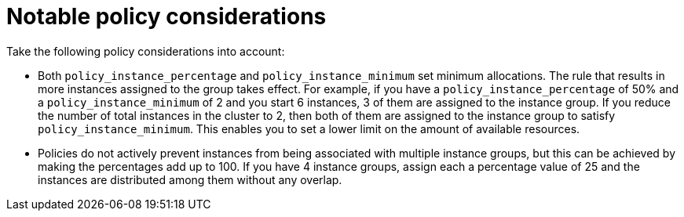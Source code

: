 [id="controller-policy-considerations"]

= Notable policy considerations

Take the following policy considerations into account:

* Both `policy_instance_percentage` and `policy_instance_minimum` set minimum allocations. 
The rule that results in more instances assigned to the group takes effect. 
For example, if you have a `policy_instance_percentage` of 50% and a `policy_instance_minimum` of 2 and you start 6 instances, 3 of them are assigned to the instance group. 
If you reduce the number of total instances in the cluster to 2, then both of them are assigned to the instance group to satisfy `policy_instance_minimum`. 
This enables you to set a lower limit on the amount of available resources.
* Policies do not actively prevent instances from being associated with multiple instance groups, but this can be achieved by making the percentages add up to 100. 
If you have 4 instance groups, assign each a percentage value of 25 and the instances are distributed among them without any overlap.
